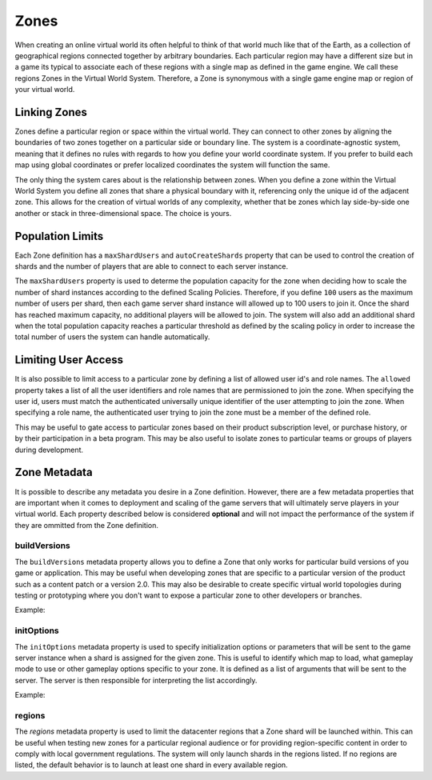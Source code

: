 =====
Zones
=====

When creating an online virtual world its often helpful to think of that world much like that of the Earth, as a
collection of geographical regions connected together by arbitrary boundaries. Each particular region may have a
different size but in a game its typical to associate each of these regions with a single map as defined in the game
engine. We call these regions Zones in the Virtual World System. Therefore, a Zone is synonymous with a single game
engine map or region of your virtual world.

Linking Zones
=============

Zones define a particular region or space within the virtual world. They can connect to other zones by aligning the
boundaries of two zones together on a particular side or boundary line. The system is a coordinate-agnostic system,
meaning that it defines no rules with regards to how you define your world coordinate system. If you prefer to
build each map using global coordinates or prefer localized coordinates the system will function the same.

The only thing the system cares about is the relationship between zones. When you define a zone within the
Virtual World System you define all zones that share a physical boundary with it, referencing only the unique
id of the adjacent zone. This allows for the creation of virtual worlds of any complexity, whether that be
zones which lay side-by-side one another or stack in three-dimensional space. The choice is yours.

Population Limits
=================

Each Zone definition has a ``maxShardUsers`` and ``autoCreateShards`` property that can be used to control the creation
of shards and the number of players that are able to connect to each server instance.

The ``maxShardUsers`` property is used to determe the population capacity for the zone when deciding how to scale the
number of shard instances according to the defined Scaling Policies. Therefore, if you define ``100`` users as the
maximum number of users per shard, then each game server shard instance will allowed up to 100 users to join it. Once
the shard has reached maximum capacity, no additional players will be allowed to join. The system will also add an
additional shard when the total population capacity reaches a particular threshold as defined by the scaling policy
in order to increase the total number of users the system can handle automatically.

Limiting User Access
====================

It is also possible to limit access to a particular zone by defining a list of allowed user id's and role names. The
``allowed`` property takes a list of all the user identifiers and role names that are permissioned to join the zone.
When specifying the user id, users must match the authenticated universally unique identifier of the user attempting
to join the zone. When specifying a role name, the authenticated user trying to join the zone must be a member of the
defined role.

This may be useful to gate access to particular zones based on their product subscription level, or purchase history,
or by their participation in a beta program. This may be also useful to isolate zones to particular teams or groups
of players during development.

Zone Metadata
=============

It is possible to describe any metadata you desire in a Zone definition. However, there are a few metadata properties
that are important when it comes to deployment and scaling of the game servers that will ultimately serve players
in your virtual world. Each property described below is considered **optional** and will not impact the performance
of the system if they are ommitted from the Zone definition.

buildVersions
-------------

The ``buildVersions`` metadata property allows you to define a Zone that only works for particular build versions
of you game or application. This may be useful when developing zones that are specific to a particular version of the
product such as a content patch or a version 2.0. This may also be desirable to create specific virtual world topologies
during testing or prototyping where you don't want to expose a particular zone to other developers or branches.

Example:

.. code-block: json

    {
        "data": {
            "buildVersions": [
                "1.0.0",
                "1.1.0"
            ]
        }
    }

initOptions
-----------

The ``initOptions`` metadata property is used to specify initialization options or parameters that will be sent to the
game server instance when a shard is assigned for the given zone. This is useful to identify which map to load, what
gameplay mode to use or other gameplay options specific to your zone. It is defined as a list of arguments that will
be sent to the server. The server is then responsible for interpreting the list accordingly.

Example:

.. code-block: json

    {
        "data": {
            "initOptions": [
                "MyMapName",
                "gameMode=Dungeon"
            ]
        }
    }

regions
-------

The `regions` metadata property is used to limit the datacenter regions that a Zone shard will be launched within. This
can be useful when testing new zones for a particular regional audience or for providing region-specific content in order
to comply with local government regulations. The system will only launch shards in the regions listed. If no regions
are listed, the default behavior is to launch at least one shard in every available region.